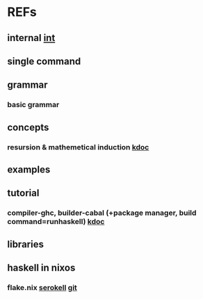 #

* REFs
**  internal [[/home/auros/gits/programming/Haskell/][int]]

**  single command

**  grammar
***  basic grammar

** concepts
*** resursion & mathemetical induction  [[https://imjeongwoo.tistory.com/17][kdoc]]

**  examples

**  tutorial
*** compiler-ghc, builder-cabal (+package manager, build command=runhaskell)  [[https://wikidocs.net/10915][kdoc]]

** libraries


**  haskell in nixos
***  flake.nix  [[https://serokell.io/blog/practical-nix-flakes][serokell]]  [[https://github.com/serokell/templates/blob/master/haskell-cabal2nix/flake.nix][git]]
